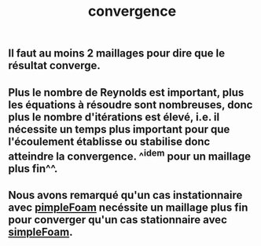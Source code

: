 #+TITLE: convergence

** Il faut au moins 2 maillages pour dire que le résultat converge.
** Plus le nombre de Reynolds est important, plus les équations à résoudre sont nombreuses, donc plus le nombre d'itérations est élevé, i.e. il nécessite un temps plus important pour que l'écoulement établisse ou stabilise donc atteindre la convergence. ^^idem pour un maillage plus fin^^.
** Nous avons remarqué qu'un cas instationnaire avec _pimpleFoam_ necéssite un maillage plus fin pour converger qu'un cas stationnaire avec _simpleFoam_.
